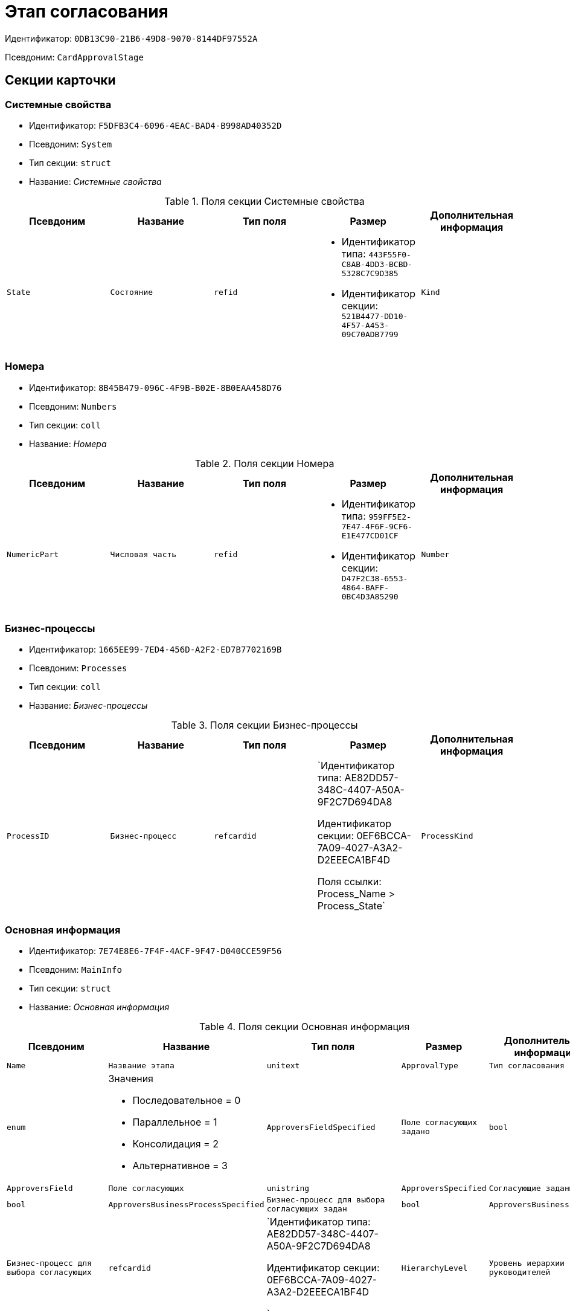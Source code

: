 = Этап согласования

Идентификатор: `0DB13C90-21B6-49D8-9070-8144DF97552A`

Псевдоним: `CardApprovalStage`

== Секции карточки

=== Системные свойства

* Идентификатор: `F5DFB3C4-6096-4EAC-BAD4-B998AD40352D`

* Псевдоним: `System`

* Тип секции: `struct`

* Название: _Системные свойства_

.Поля секции Системные свойства
|===
|Псевдоним|Название|Тип поля|Размер|Дополнительная информация 

a|`State`
a|`Состояние`
a|`refid`
a|* Идентификатор типа: `443F55F0-C8AB-4DD3-BCBD-5328C7C9D385`
* Идентификатор секции: `521B4477-DD10-4F57-A453-09C70ADB7799`



a|`Kind`
a|`Вид`
a|`refid`
a|* Идентификатор типа: `8F704E7D-A123-4917-94B4-F3B851F193B2`
* Идентификатор секции: `C7BA000C-6203-4D7F-8C6B-5CB6F1E6F851`



|===
=== Номера

* Идентификатор: `8B45B479-096C-4F9B-B02E-8B0EAA458D76`

* Псевдоним: `Numbers`

* Тип секции: `coll`

* Название: _Номера_

.Поля секции Номера
|===
|Псевдоним|Название|Тип поля|Размер|Дополнительная информация 

a|`NumericPart`
a|`Числовая часть`
a|`refid`
a|* Идентификатор типа: `959FF5E2-7E47-4F6F-9CF6-E1E477CD01CF`
* Идентификатор секции: `D47F2C38-6553-4864-BAFF-0BC4D3A85290`



a|`Number`
a|`Полный номер`
a|`string`

|===
=== Бизнес-процессы

* Идентификатор: `1665EE99-7ED4-456D-A2F2-ED7B7702169B`

* Псевдоним: `Processes`

* Тип секции: `coll`

* Название: _Бизнес-процессы_

.Поля секции Бизнес-процессы
|===
|Псевдоним|Название|Тип поля|Размер|Дополнительная информация 

a|`ProcessID`
a|`Бизнес-процесс`
a|`refcardid`
a|`Идентификатор типа: AE82DD57-348C-4407-A50A-9F2C7D694DA8

Идентификатор секции: 0EF6BCCA-7A09-4027-A3A2-D2EEECA1BF4D

Поля ссылки: 
Process_Name > Process_State`

a|`ProcessKind`
a|`Вид процесса`
a|`refid`
a|* Идентификатор типа: `8F704E7D-A123-4917-94B4-F3B851F193B2`
* Идентификатор секции: `FF977158-5035-4494-AAD2-9FD0C708A7EC`



|===
=== Основная информация

* Идентификатор: `7E74E8E6-7F4F-4ACF-9F47-D040CCE59F56`

* Псевдоним: `MainInfo`

* Тип секции: `struct`

* Название: _Основная информация_

.Поля секции Основная информация
|===
|Псевдоним|Название|Тип поля|Размер|Дополнительная информация 

a|`Name`
a|`Название этапа`
a|`unitext`

a|`ApprovalType`
a|`Тип согласования`
a|`enum`
a|.Значения
* Последовательное = 0
* Параллельное = 1
* Консолидация = 2
* Альтернативное = 3


a|`ApproversFieldSpecified`
a|`Поле согласующих задано`
a|`bool`

a|`ApproversField`
a|`Поле согласующих`
a|`unistring`

a|`ApproversSpecified`
a|`Согласующие заданы`
a|`bool`

a|`ApproversBusinessProcessSpecified`
a|`Бизнес-процесс для выбора согласующих задан`
a|`bool`

a|`ApproversBusinessProcess`
a|`Бизнес-процесс для выбора согласующих`
a|`refcardid`
a|`Идентификатор типа: AE82DD57-348C-4407-A50A-9F2C7D694DA8

Идентификатор секции: 0EF6BCCA-7A09-4027-A3A2-D2EEECA1BF4D

`

a|`HierarchyLevel`
a|`Уровень иерархии руководителей`
a|`int`

a|`SpecificDuration`
a|`Флаг, показывающий, задана ли длительность для каждого согласующего или на всем этапе`
a|`bool`

a|`Duration`
a|`Длительность`
a|`int`

a|`NextDurationSpecified`
a|`Флаг, показывающий задана ли длительность на последующих циклах`
a|`bool`

a|`NextDuration`
a|`Длительность на последующих циклах`
a|`int`

a|`DefaultDecision`
a|`Решение по умолчанию`
a|`enum`
a|.Значения
* Положительное = 1
* Отрицательное = 2
* Условно-положительное = 3
* Отмена = 4
* Новый цикл = 5
* Завершение = 100


a|`AllowEditBeforeReconcilation`
a|`Разрешить изменение параметров этапа`
a|`bool`

a|`TemplateId`
a|`Идентификатор шаблона`
a|`refcardid`
a|`Идентификатор типа: 0DB13C90-21B6-49D8-9070-8144DF97552A

Идентификатор секции: 7E74E8E6-7F4F-4ACF-9F47-D040CCE59F56

`

a|`Mode`
a|`Режим`
a|`enum`
a|.Значения
* Согласование = 0
* Подписание = 1
* Консолидация = 2


a|`SkipRepeated`
a|`Пропускать при повторе`
a|`bool`

a|`AutoCompleteTaskAfterDeadline`
a|`Автоматически завершать задание по истечению срока исполнения`
a|`bool`

a|`Hidden`
a|`Скрыть этап`
a|`bool`

a|`AllowExcludeStage`
a|`Разрешить исключение этапа из маршрута`
a|`bool`

a|`AllowEditApprovalType`
a|`Разрешить редактирование типа маршрутизации`
a|`bool`

a|`State`
a|`Состояние`
a|`refid`
a|* Идентификатор типа: `443F55F0-C8AB-4DD3-BCBD-5328C7C9D385`
* Идентификатор секции: `521B4477-DD10-4F57-A453-09C70ADB7799`



a|`Kind`
a|`Вид`
a|`refid`
a|* Идентификатор типа: `8F704E7D-A123-4917-94B4-F3B851F193B2`
* Идентификатор секции: `C7BA000C-6203-4D7F-8C6B-5CB6F1E6F851`



a|`CreatedByTrigger`
a|`Создано триггером`
a|`bool`

a|`MessagesId`
a|`Карточка сообщений`
a|`refcardid`

a|`Pass`
a|`Проход`
a|`int`

a|`ReturnFromStage`
a|`Возврат с этапа`
a|`refcardid`
a|`Идентификатор типа: 0DB13C90-21B6-49D8-9070-8144DF97552A

Идентификатор секции: 7E74E8E6-7F4F-4ACF-9F47-D040CCE59F56

`

a|`ServiceTypeName`
a|`Имя специального типа сервиса`
a|`unistring`
a|`4000`

a|`ServiceComment`
a|`Описание специального сервиса`
a|`unistring`
a|`4000`

a|`Cycle`
a|`Цикл`
a|`int`

|===
=== Локализации названия

* Идентификатор: `023219C7-C85F-452D-9E1B-64EC987ADB08`

* Псевдоним: `MainInfoLocalizations`

* Тип секции: `coll`

* Название: _Локализации названия_

.Поля секции Локализации названия
|===
|Псевдоним|Название|Тип поля|Размер|Дополнительная информация 

a|`LocaleID`
a|`Локализация`
a|`int`

a|`Name`
a|`Название`
a|`unitext`

|===
=== Согласующие

* Идентификатор: `F1FA6D86-AB19-4146-AD28-4FE1A698018D`

* Псевдоним: `Approvers`

* Тип секции: `coll`

* Название: _Согласующие_

.Поля секции Согласующие
|===
|Псевдоним|Название|Тип поля|Размер|Дополнительная информация 

a|`Employee`
a|`Сотрудник`
a|`refid`
a|* Идентификатор типа: `6710B92A-E148-4363-8A6F-1AA0EB18936C`
* Идентификатор секции: `DBC8AE9D-C1D2-4D5E-978B-339D22B32482`



a|`Unit`
a|`Подразделение`
a|`refid`
a|* Идентификатор типа: `6710B92A-E148-4363-8A6F-1AA0EB18936C`
* Идентификатор секции: `7473F07F-11ED-4762-9F1E-7FF10808DDD1`



a|`Group`
a|`Группа`
a|`refid`
a|* Идентификатор типа: `6710B92A-E148-4363-8A6F-1AA0EB18936C`
* Идентификатор секции: `5B607FFC-7EA2-47B1-90D4-BB72A0FE7280`



a|`Role`
a|`Роль`
a|`refid`
a|* Идентификатор типа: `6710B92A-E148-4363-8A6F-1AA0EB18936C`
* Идентификатор секции: `F6927A03-5BCE-4C7E-9C8F-E61C6D9F256E`



a|`SearchWord`
a|`Поисковое слово`
a|`uniqueid`

a|`Order`
a|`Номер`
a|`int`

a|`Excluded`
a|`Временно исключён`
a|`bool`

|===
=== Решения

* Идентификатор: `31382F8C-9228-4C9F-B8E0-43DB5D5FFAE9`

* Псевдоним: `Decisions`

* Тип секции: `coll`

* Название: _Решения_

.Поля секции Решения
|===
|Псевдоним|Название|Тип поля|Размер|Дополнительная информация 

a|`Name`
a|`Название`
a|`unistring`
a|`64`

a|`Semantics`
a|`Семантика`
a|`enum`
a|.Значения
* Положительное = 1
* Отрицательное = 2
* Условно-положительное = 3
* Отмена = 4
* Новый цикл = 5
* Добавление согласующих = 6
* Завершение = 100
* Возврат = 200


a|`Image`
a|`Иконка`
a|`fileid`

a|`Order`
a|`Номер`
a|`int`

a|`SignatureLabel`
a|`Метка подписи`
a|`refid`
a|* Идентификатор типа: `97B7BB8D-751D-4A58-87F1-4135D771C7EA`
* Идентификатор секции: `0617ED64-4F47-46A0-9D25-6B03929C3B4A`



a|`RequestDigitalSignature`
a|`Запрашивать электронную подпись`
a|`bool`

a|`AllowSimpleSign`
a|`Разрешить простую подпись`
a|`bool`

a|`RequestComments`
a|`Запрашивать комментарий`
a|`bool`

|===
=== Локализации

* Идентификатор: `FAC47B60-3094-413F-843F-7E19265D1068`

* Псевдоним: `DecisionsLocalizations`

* Тип секции: `coll`

* Название: _Локализации_

.Поля секции Локализации
|===
|Псевдоним|Название|Тип поля|Размер|Дополнительная информация 

a|`LocaleID`
a|`Локализация`
a|`int`

a|`Name`
a|`Название`
a|`unistring`
a|`64`

|===
=== Настройки задания

* Идентификатор: `7FF09F15-FD44-4CB0-BE0F-FAE01B83950C`

* Псевдоним: `TaskSettings`

* Тип секции: `struct`

* Название: _Настройки задания_

.Поля секции Настройки задания
|===
|Псевдоним|Название|Тип поля|Размер|Дополнительная информация 

a|`Kind`
a|`Вид`
a|`refid`
a|* Идентификатор типа: `8F704E7D-A123-4917-94B4-F3B851F193B2`
* Идентификатор секции: `C7BA000C-6203-4D7F-8C6B-5CB6F1E6F851`



a|`Content`
a|`Содержание`
a|`unitext`

a|`Calendar`
a|`Бизнес-календарь`
a|`refcardid`
a|`Идентификатор типа: F31B9F60-F81F-4825-8216-FC3C1FF15222

Идентификатор секции: B788061D-B569-4C44-8F30-EC6C0E791EA9

`

a|`Name`
a|`Название`
a|`unitext`

a|`TaskDecision`
a|`Семантика завершения задания`
a|`enum`
a|.Значения
* Положительное = 0
* Отрицательное = 1
* Условно-положительное = 2
* Отмена = 3
* Новый цикл = 4
* Завершение = 5


|===
=== Состояния

* Идентификатор: `A069CD6F-46CB-4D31-A8B1-EC651A57D8AC`

* Псевдоним: `States`

* Тип секции: `coll`

* Название: _Состояния_

.Поля секции Состояния
|===
|Псевдоним|Название|Тип поля|Размер|Дополнительная информация 

a|`DocumentKind`
a|`Вид документа`
a|`refid`
a|* Идентификатор типа: `8F704E7D-A123-4917-94B4-F3B851F193B2`
* Идентификатор секции: `C7BA000C-6203-4D7F-8C6B-5CB6F1E6F851`



a|`StageState`
a|`Состояние на этапе`
a|`refid`
a|* Идентификатор типа: `443F55F0-C8AB-4DD3-BCBD-5328C7C9D385`
* Идентификатор секции: `521B4477-DD10-4F57-A453-09C70ADB7799`



a|`PositiveState`
a|`Состояние при положительном результате`
a|`refid`
a|* Идентификатор типа: `443F55F0-C8AB-4DD3-BCBD-5328C7C9D385`
* Идентификатор секции: `521B4477-DD10-4F57-A453-09C70ADB7799`



a|`NegativeState`
a|`Состояние при отрицательном результате`
a|`refid`
a|* Идентификатор типа: `443F55F0-C8AB-4DD3-BCBD-5328C7C9D385`
* Идентификатор секции: `521B4477-DD10-4F57-A453-09C70ADB7799`



|===
=== Дополнительные настройки

* Идентификатор: `737BE74B-FAD4-4BAC-9956-9092EC137E30`

* Псевдоним: `AdditionalSettings`

* Тип секции: `struct`

* Название: _Дополнительные настройки_

.Поля секции Дополнительные настройки
|===
|Псевдоним|Название|Тип поля|Размер|Дополнительная информация 

a|`ShowReconcilationListInDocument`
a|`Отображать лист согласования в документе`
a|`bool`

a|`CanEditMainFiles`
a|`Редактирование основных файлов`
a|`bool`

a|`CanAddFiles`
a|`Добавление собственных файлов участниками согласования`
a|`bool`

a|`MoveAdditionalFilesToDocument`
a|`Переносить дополнительные файлы в карточку документа`
a|`bool`

a|`NotAddToReconcilationList`
a|`Не добавлять в лист согласования`
a|`bool`

a|`AllowAlternatePerforming`
a|`Разрешить альтернативное исполнение`
a|`bool`

a|`MoveVersionsFromPreviousApprovers`
a|`Переносить версии от предыдущих согласующих`
a|`bool`

a|`VersionTreeLevel`
a|`Уровень дерева версий`
a|`enum`
a|.Значения
* Процесс = 0
* Цикл = 1
* Этап = 2


a|`BusinessProcessOnStageCompletion`
a|`Бизнес-процесс при завершении этапа`
a|`refcardid`
a|`Идентификатор типа: AE82DD57-348C-4407-A50A-9F2C7D694DA8

Идентификатор секции: 0EF6BCCA-7A09-4027-A3A2-D2EEECA1BF4D

`

a|`CompleteAfterFirstRejection`
a|`Завершить после первого отказа`
a|`bool`

a|`NotSendAgainIfPositive`
a|`Не отправлять задания повторно при наличии положительного решения`
a|`bool`

a|`OnlyNotChanged`
a|`Не отправлять задания при наличии положительного решения только если нет изменений в согласуемых файлах`
a|`bool`

a|`RejectionCase`
a|`Действие в случае отказа`
a|`enum`
a|.Значения
* Продолжать согласование  = 0
* Завершать этап = 1
* Завершать согласование  = 2


a|`AdditionSemantics`
a|`Семантика при добавлении`
a|`enum`
a|.Значения
* Положительное = 1
* Отрицательное = 2
* Условно-положительное = 3


a|`RequiereInitiatorConfirmation`
a|`Запрашивать подтверждение инициатора`
a|`bool`

a|`InitiatorTaskKind`
a|`Вид задания инициатора`
a|`refid`
a|* Идентификатор типа: `8F704E7D-A123-4917-94B4-F3B851F193B2`
* Идентификатор секции: `C7BA000C-6203-4D7F-8C6B-5CB6F1E6F851`



a|`RepeatApproving`
a|`Отправлять на пересогласование`
a|`bool`

a|`AllowChildTaskCreation`
a|`Разрешить создание подчинённых заданий вида`
a|`bool`

a|`ChildTaskKindID`
a|`Идентификатор типа подчинённого задания`
a|`refid`
a|* Идентификатор типа: `8F704E7D-A123-4917-94B4-F3B851F193B2`
* Идентификатор секции: `C7BA000C-6203-4D7F-8C6B-5CB6F1E6F851`



|===
=== Текущие согласующие

* Идентификатор: `AF6EBCA4-2AE4-4531-8B7E-7156C105FE06`

* Псевдоним: `CurrentApprovers`

* Тип секции: `coll`

* Название: _Текущие согласующие_

.Поля секции Текущие согласующие
|===
|Псевдоним|Название|Тип поля|Размер|Дополнительная информация 

a|`Order`
a|`Номер`
a|`int`

a|`Employee`
a|`Сотрудник`
a|`refid`
a|* Идентификатор типа: `6710B92A-E148-4363-8A6F-1AA0EB18936C`
* Идентификатор секции: `DBC8AE9D-C1D2-4D5E-978B-339D22B32482`



a|`TaskId`
a|`Задание`
a|`refcardid`
a|`Идентификатор типа: C7B36F33-CDD4-4DA9-8444-600FE14111E4

Идентификатор секции: 20D21193-9F7F-4B62-8D69-272E78E1D6A8

`

a|`AddApproversTaskId`
a|`Задание для добавления согласующих`
a|`refcardid`

a|`AddApproversRejected`
a|`В добавлении согласующих отказано`
a|`bool`

|===
=== Дополнительные согласующие

* Идентификатор: `214D06FD-1486-4CA4-A982-69985F5FAB3F`

* Псевдоним: `AdditionalApprovers`

* Тип секции: `coll`

* Название: _Дополнительные согласующие_

.Поля секции Дополнительные согласующие
|===
|Псевдоним|Название|Тип поля|Размер|Дополнительная информация 

a|`Employee`
a|`Сотрудник`
a|`refid`
a|* Идентификатор типа: `6710B92A-E148-4363-8A6F-1AA0EB18936C`
* Идентификатор секции: `DBC8AE9D-C1D2-4D5E-978B-339D22B32482`



a|`AddedBy`
a|`Добавивший сотрудник`
a|`refid`
a|* Идентификатор типа: `6710B92A-E148-4363-8A6F-1AA0EB18936C`
* Идентификатор секции: `DBC8AE9D-C1D2-4D5E-978B-339D22B32482`



a|`Order`
a|`Номер`
a|`int`

|===
